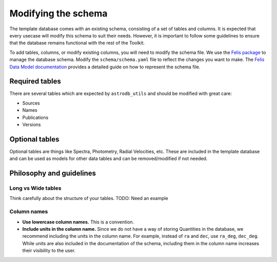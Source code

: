 Modifying the schema
======================

The template database comes with an existing schema, consisting of a set of tables and columns.
It is expected that every usecase will modify this schema to suit their needs.
However, it is important to follow some guidelines to ensure that the database remains functional with the rest of the Toolkit.

To add tables, columns, or modify existing columns, you will need to modify the schema file.
We use the `Felis package <https://felis.lsst.io/user-guide/intro.html>`_ to manage the database schema.
Modify the ``schema/schema.yaml`` file to reflect the changes you want to make. 
The `Felis Data Model documentation <Felis documentation>`_ provides a detailed guide on how to represent the schema file.


Required tables
----------------
There are several tables which are expected by ``astrodb_utils`` and should be modified with great care: 

* Sources 
* Names
* Publications
* Versions

Optional tables
----------------
Optional tables are things like Spectra, Photometry, Radial Velocities, etc. 
These are included in the template database and can be used as models for other data tables and can be removed/modified if not needed.



Philosophy and guidelines
---------------------

Long vs Wide tables
~~~~~~~~~~~~~~~~~~~~
Think carefully about the structure of your tables.
TODO: Need an example


Column names
~~~~~~~~~~~~~~~~~~~~
* **Use lowercase column names.** This is a convention.
* **Include units in the column name.** Since we do not have a way of storing Quantities in the database, 
  we recommend including the units in the column name. 
  For example, instead of ``ra`` and ``dec``, use ``ra_deg``, ``dec_deg``. 
  While units are also included in the documentation of the schema, 
  including them in the column name increases their visibility to the user.